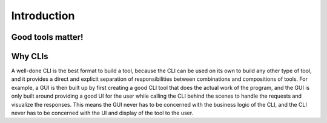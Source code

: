 Introduction
============

Good tools matter!
++++++++++++++++++

.. image:: https://imgs.xkcd.com/comics/tar.png
   :alt: xkcd-1168
   :target: https://xkcd.com/1168/
   :scale: 50

Why CLIs
++++++++

A well-done CLI is the best format to build a tool, because the CLI can be used on its own to build
any other type of tool, and it provides a direct and explicit separation of responsibilities between
combinations and compositions of tools. For example, a GUI is then built up by first creating a good
CLI tool that does the actual work of the program, and the GUI is only built around providing a good
UI for the user while calling the CLI behind the scenes to handle the requests and visualize the
responses. This means the GUI never has to be concerned with the business logic of the CLI, and the
CLI never has to be concerned with the UI and display of the tool to the user.


